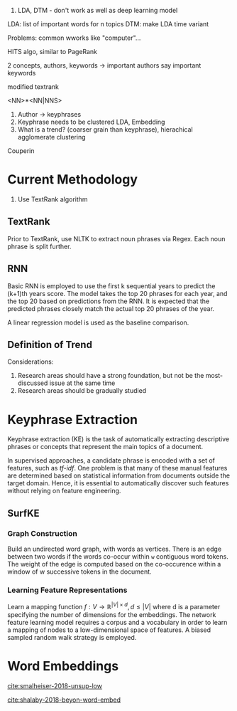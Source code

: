 
1. LDA, DTM - don't work as well as deep learning model

LDA: list of important words for n topics
DTM: make LDA time variant

Problems: common wworks like "computer"... 

HITS algo, similar to PageRank

2 concepts, authors, keywords -> important authors say important
keywords

modified textrank

<NN>*<NN|NNS>

1. Author -> keyphrases
2. Keyphrase needs to be clustered LDA, Embedding
3. What is a trend? (coarser grain than keyphrase), hierachical
   agglomerate clustering

Couperin
* Current Methodology
1. Use TextRank algorithm
** TextRank
Prior to TextRank, use NLTK to extract noun phrases via Regex. Each
noun phrase is split further.
** RNN
Basic RNN is employed to use the first k sequential years to predict
the (k+1)th years score. The model takes the top 20 phrases for each
year, and the top 20 based on predictions from the RNN. It is expected
that the predicted phrases closely match the actual top 20 phrases of
the year.

A linear regression model is used as the baseline comparison.
** Definition of Trend
Considerations:

1. Research areas should have a strong foundation, but not be the
   most-discussed issue at the same time
2. Research areas should be gradually studied

\begin{equation*}
trend = a \times (x\textsubscript{k+1} - max(x\textsubscript{1}, ... , x\textsubscript{k})) + (1 - a) \times max(x\textsubscript{1}, ... , x\textsubscript{k})
\end{equation*}

* Keyphrase Extraction
Keyphrase extraction (KE) is the task of automatically extracting
descriptive phrases or concepts that represent the main topics of a
document.

In supervised approaches, a candidate phrase is encoded with a set of
features, such as /tf-idf/. One problem is that many of these manual
features are determined based on statistical information from
documents outside the target domain. Hence, it is essential to
automatically discover such features without relying on feature
engineering.
** SurfKE
*** Graph Construction
Build an undirected word graph, with words as vertices. There is an
edge between two words if the words co-occur within =w= contiguous
word tokens. The weight of the edge is computed based on the
co-occurence within a window of w successive tokens in the
document.
*** Learning Feature Representations
Learn a mapping function $f : V \rightarrow \mathbb{R}^{|V| \times d},
d \le |V|$ where d is a parameter specifying the number of dimensions
for the embeddings. The network feature learning model requires a
corpus and a vocabulary in order to learn a mapping of nodes to a
low-dimensional space of features. A biased sampled random walk
strategy is employed.
* Word Embeddings
[[cite:smalheiser-2018-unsup-low]]

[[cite:shalaby-2018-beyon-word-embed]]
